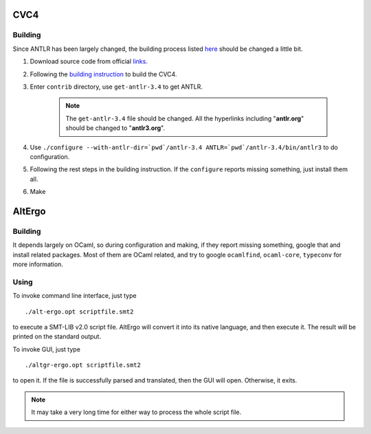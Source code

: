 CVC4
=========================

Building
-----------

Since ANTLR has been largely changed, the building process listed `here <http://church.cims.nyu.edu/wiki/User_Manual#Building_CVC4_from_source>`_ should be changed a little bit.

#. Download source code from official `links <http://cvc4.cs.nyu.edu/builds/src/>`_.
#. Following the `building instruction <http://church.cims.nyu.edu/wiki/User_Manual#Building_CVC4_from_source>`_ to build the CVC4.
#. Enter ``contrib`` directory, use ``get-antlr-3.4`` to get ANTLR.

	.. note:: The ``get-antlr-3.4`` file should be changed.
		All the hyperlinks including "**antlr.org**" should be changed to "**antlr3.org**".

#. Use ``./configure --with-antlr-dir=`pwd`/antlr-3.4 ANTLR=`pwd`/antlr-3.4/bin/antlr3`` to do configuration.
#. Following the rest steps in the building instruction. If the ``configure`` reports missing something, just install them all.
#. Make


AltErgo
==========================

Building
----------

It depends largely on OCaml, so during configuration and making, if they report missing something, google that and install related packages. Most of them are OCaml related, and try to google ``ocamlfind``, ``ocaml-core``, ``typeconv`` for more information.

Using
-------

To invoke command line interface, just type ::

	./alt-ergo.opt scriptfile.smt2

to execute a SMT-LIB v2.0 script file. AltErgo will convert it into its native language, and then execute it. The result will be printed on the standard output.

To invoke GUI, just type ::
	
	./altgr-ergo.opt scriptfile.smt2

to open it. If the file is successfully parsed and translated, then the GUI will open. Otherwise, it exits.

.. note:: It may take a very long time for either way to process the whole script file.